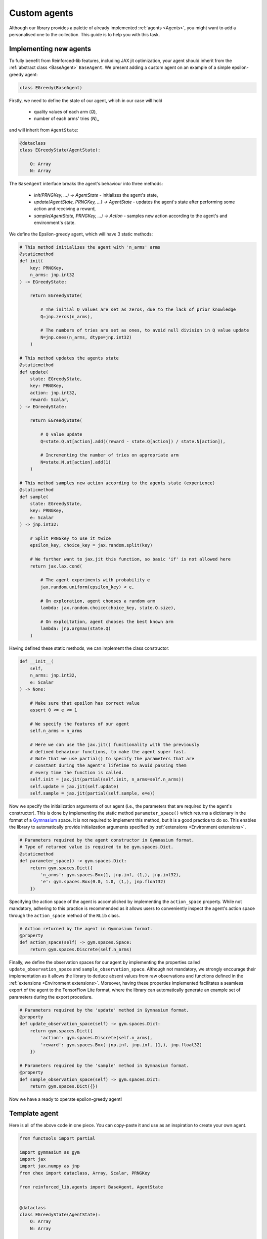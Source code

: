 .. _custom_agents:

Custom agents
=============

Although our library provides a palette of already implemented :ref:`agents <Agents>`, you might want to
add a personalised one to the collection. This guide is to help you with this task.


Implementing new agents
-----------------------

To fully benefit from Reinforced-lib features, including JAX jit optimization, your agent
should inherit from the :ref:`abstract class <BaseAgent>` ``BaseAgent``. We present adding a
custom agent on an example of a simple epsilon-greedy agent:

.. code-block:: python

    class EGreedy(BaseAgent)

Firstly, we need to define the state of our agent, which in our case will hold

    * quality values of each arm (`Q`),
    * number of each arms' tries (`N`),,

and will inherit from ``AgentState``:

.. code-block:: python
    
    @dataclass
    class EGreedyState(AgentState):

        Q: Array
        N: Array

The ``BaseAgent`` interface breaks the agent's behaviour into three methods:

    * `init(PRNGKey, ...) -> AgentState` - initializes the agent's state,
    * `update(AgentState, PRNGKey, ...) -> AgentState` - updates the agent's state after performing some action and receiving a reward,
    * `sample(AgentState, PRNGKey, ...) -> Action` - samples new action according to the agent's and environment's state.

We define the Epsilon-greedy agent, which will have 3 static methods:

.. code-block:: python
    
    # This method initializes the agent with 'n_arms' arms 
    @staticmethod
    def init(
        key: PRNGKey,
        n_arms: jnp.int32
    ) -> EGreedyState:

        return EGreedyState(

            # The initial Q values are set as zeros, due to the lack of prior knowledge
            Q=jnp.zeros(n_arms),

            # The numbers of tries are set as ones, to avoid null division in Q value update
            N=jnp.ones(n_arms, dtype=jnp.int32)
        )
    
    # This method updates the agents state
    @staticmethod
    def update(
        state: EGreedyState,
        key: PRNGKey,
        action: jnp.int32,
        reward: Scalar,
    ) -> EGreedyState:

        return EGreedyState(

            # Q value update
            Q=state.Q.at[action].add((reward - state.Q[action]) / state.N[action]),

            # Incrementing the number of tries on appropriate arm
            N=state.N.at[action].add(1)
        )
    
    # This method samples new action according to the agents state (experience)
    @staticmethod
    def sample(
        state: EGreedyState,
        key: PRNGKey,
        e: Scalar
    ) -> jnp.int32:

        # Split PRNGkey to use it twice
        epsilon_key, choice_key = jax.random.split(key)

        # We further want to jax.jit this function, so basic 'if' is not allowed here
        return jax.lax.cond(

            # The agent experiments with probability e
            jax.random.uniform(epsilon_key) < e,

            # On exploration, agent chooses a random arm
            lambda: jax.random.choice(choice_key, state.Q.size),

            # On exploitation, agent chooses the best known arm
            lambda: jnp.argmax(state.Q)
        )

Having defined these static methods, we can implement the class constructor:

.. code-block:: python
    
    def __init__(
        self, 
        n_arms: jnp.int32, 
        e: Scalar
    ) -> None:

        # Make sure that epsilon has correct value
        assert 0 <= e <= 1

        # We specify the features of our agent
        self.n_arms = n_arms

        # Here we can use the jax.jit() functionality with the previously
        # defined behaviour functions, to make the agent super fast.
        # Note that we use partial() to specify the parameters that are
        # constant during the agent's lifetime to avoid passing them
        # every time the function is called.
        self.init = jax.jit(partial(self.init, n_arms=self.n_arms))
        self.update = jax.jit(self.update)
        self.sample = jax.jit(partial(self.sample, e=e))

Now we specify the initialization arguments of our agent (i.e., the parameters that are required by the
agent's constructor). This is done by implementing the static method ``parameter_space()`` which returns
a dictionary in the format of a `Gymnasium <https://gymnasium.farama.org/>`_ space. It is not required
to implement this method, but it is a good practice to do so. This enables the library to automatically
provide initialization arguments specified by :ref:`extensions <Environment extensions>`.

.. code-block:: python

    # Parameters required by the agent constructor in Gymnasium format.
    # Type of returned value is required to be gym.spaces.Dict.
    @staticmethod
    def parameter_space() -> gym.spaces.Dict:
        return gym.spaces.Dict({
            'n_arms': gym.spaces.Box(1, jnp.inf, (1,), jnp.int32),
            'e': gym.spaces.Box(0.0, 1.0, (1,), jnp.float32)
        })

Specifying the action space of the agent is accomplished by implementing the ``action_space`` property.
While not mandatory, adhering to this practice is recommended as it allows users to conveniently inspect
the agent's action space through the ``action_space`` method of the ``RLib`` class.

.. code-block:: python

    # Action returned by the agent in Gymnasium format.
    @property
    def action_space(self) -> gym.spaces.Space:
        return gym.spaces.Discrete(self.n_arms)

Finally, we define the observation spaces for our agent by implementing the properties called
``update_observation_space`` and ``sample_observation_space``. Although not mandatory, we strongly
encourage their implementation as it allows the library to deduce absent values from raw observations
and functions defined in the :ref:`extensions <Environment extensions>`. Moreover, having these properties
implemented facilitates a seamless export of the agent to the TensorFlow Lite format, where
the library can automatically generate an example set of parameters during the export procedure.

.. code-block:: python
    
    # Parameters required by the 'update' method in Gymnasium format.
    @property
    def update_observation_space(self) -> gym.spaces.Dict:
        return gym.spaces.Dict({
            'action': gym.spaces.Discrete(self.n_arms),
            'reward': gym.spaces.Box(-jnp.inf, jnp.inf, (1,), jnp.float32)
        })
    
    # Parameters required by the 'sample' method in Gymnasium format.
    @property
    def sample_observation_space(self) -> gym.spaces.Dict:
        return gym.spaces.Dict({})

Now we have a ready to operate epsilon-greedy agent!


Template agent
--------------

Here is all of the above code in one piece. You can copy-paste it and use as an inspiration
to create your own agent.

.. code-block:: python

    from functools import partial

    import gymnasium as gym
    import jax
    import jax.numpy as jnp
    from chex import dataclass, Array, Scalar, PRNGKey

    from reinforced_lib.agents import BaseAgent, AgentState


    @dataclass
    class EGreedyState(AgentState):
        Q: Array
        N: Array


    class EGreedy(BaseAgent):

        def __init__(
                self,
                n_arms: jnp.int32,
                e: Scalar
        ) -> None:
            assert 0 <= e <= 1

            self.n_arms = n_arms

            self.init = jax.jit(partial(self.init, n_arms=n_arms))
            self.update = jax.jit(self.update)
            self.sample = jax.jit(partial(self.sample, e=e))

        @staticmethod
        def parameter_space() -> gym.spaces.Dict:
            return gym.spaces.Dict({
                'n_arms': gym.spaces.Box(1, jnp.inf, (1,), jnp.int32),
                'e': gym.spaces.Box(0.0, 1.0, (1,), jnp.float32)
            })

        @property
        def update_observation_space(self) -> gym.spaces.Dict:
            return gym.spaces.Dict({
                'action': gym.spaces.Discrete(self.n_arms),
                'reward': gym.spaces.Box(-jnp.inf, jnp.inf, (1,), jnp.float32)
            })

        @property
        def sample_observation_space(self) -> gym.spaces.Dict:
            return gym.spaces.Dict({})

        @property
        def action_space(self) -> gym.spaces.Space:
            return gym.spaces.Discrete(self.n_arms)

        @staticmethod
        def init(
                key: PRNGKey,
                n_arms: jnp.int32
        ) -> EGreedyState:

            return EGreedyState(
                Q=jnp.zeros(n_arms),
                N=jnp.ones(n_arms, dtype=jnp.int32)
            )

        @staticmethod
        def update(
            state: EGreedyState,
            key: PRNGKey,
            action: jnp.int32,
            reward: Scalar
        ) -> EGreedyState:

            return EGreedyState(
                Q=state.Q.at[action].add((reward - state.Q[action]) / state.N[action]),
                N=state.N.at[action].add(1)
            )

        @staticmethod
        def sample(
            state: EGreedyState,
            key: PRNGKey,
            e: Scalar
        ) -> jnp.int32:

            epsilon_key, choice_key = jax.random.split(key)

            return jax.lax.cond(
                jax.random.uniform(epsilon_key) < e,
                lambda: jax.random.choice(choice_key, state.Q.size),
                lambda: jnp.argmax(state.Q)
            )


Deep reinforcement learning agents
----------------------------------

Although the above example is a simple one, it is not hard to extend it to deep reinforcement learning (DRL) agents.
This can be achieved by leveraging the JAX ecosystem, along with the `haiku <https://dm-haiku.readthedocs.io/>`_
library, which provides a convenient way to define neural networks, and `optax <https://optax.readthedocs.io/>`_,
which provides a set of optimizers. Below, we provide excerpts of the code for the :ref:`deep Q-learning agent
<Deep Q-Learning>`.

The state of the DRL agent often contains parameters and state of the neural network as well as an experience
replay buffer:

.. code-block:: python

    @dataclass
    class QLearningState(AgentState):
        params: hk.Params
        state: hk.State
        opt_state: optax.OptState

        replay_buffer: ReplayBuffer
        prev_env_state: Array
        epsilon: Scalar

The agent's constructor allows you to specify parameters for the neural network architecture and optimizer, enabling
users to have full control over their choice and enhancing the agent's flexibility:

.. code-block:: python

    def __init__(
        self,
        q_network: hk.TransformedWithState,
        optimizer: optax.GradientTransformation = None,
        ...
    ) -> None:

        if optimizer is None:
            optimizer = optax.adam(1e-3)

        self.init = jax.jit(partial(self.init, q_network=q_network, optimizer=optimizer, ...))

        ...

By implementing the constructor in this manner, users gain the flexibility to define their own architecture as follows:

.. code-block:: python

    @hk.transform_with_state
    def q_network(x: Array) -> Array:
        return hk.nets.MLP([64, 64, 2])(x)

    rl = RLib(
        agent_type=QLearning,
        agent_params={
            'q_network': q_network,
            'optimizer': optax.rmsprop(3e-4, decay=0.95, eps=1e-2)
        },
        ...
    )

During the development of a DRL agent, our library offers a set of :ref:`utility functions <JAX>` for your convenience.
Among these functions is gradient_step, designed to streamline parameter updates for the agent using JAX and optax.
In the following example code snippet, we showcase the implementation of a step function responsible for performing
a single step, taking into account the network, optimizer, and the implemented loss function:

.. code-block:: python

    from reinforced_lib.utils.jax_utils import gradient_step

    step_fn=partial(
        gradient_step,
        optimizer=optimizer,
        loss_fn=partial(self.loss_fn, q_network=q_network, ...)
    )

Our Python library also includes a pre-built :ref:`experience replay buffer <Experience Replay>`, which is commonly
utilized in DRL agents. The following code provides an illustrative example of how to use this utility:

.. code-block:: python

    from reinforced_lib.utils.experience_replay import experience_replay, ExperienceReplay, ReplayBuffer

    er = experience_replay(
        experience_replay_buffer_size,
        experience_replay_batch_size,
        obs_space_shape,
        act_space_shape
    )

    ...

    replay_buffer = er.init()

    ...

    replay_buffer = er.append(replay_buffer, prev_env_state, action, reward, terminal, env_state)
    perform_update = er.is_ready(replay_buffer)

    for _ in range(experience_replay_steps):
        batch = er.sample(replay_buffer, key)
        ...

Developing a DRL agent may pose challenges, so we strongly recommend thoroughly studying an example code of one of our
`DRL agents <https://github.com/m-wojnar/reinforced-lib/tree/main/reinforced_lib/agents/deep/>`_ prior to building
your custom agent.


Summary
-------

To sum everything up one more time:

1. All agents inherit from the ``BaseAgent`` class.
2. The agent's state is defined as a dataclass that inherits from the ``AgentState`` class.
3. The agent's behavior is determined by implementing the static methods ``init``, ``update``, and ``sample``.
4. Utilizing ``jax.jit`` can significantly increase the agent's performance.
5. Although not mandatory, it is highly recommended to implement the ``parameter_space``, ``update_observation_space``,
   and ``sample_observation_space`` properties.
6. Implementing a custom deep reinforcement learning agent is possible using the JAX ecosystem and utility functions
   provided by the library.